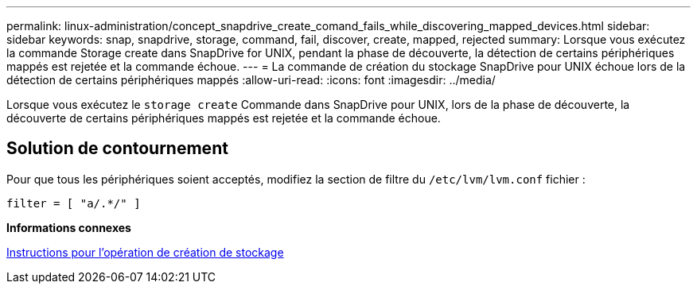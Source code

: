 ---
permalink: linux-administration/concept_snapdrive_create_comand_fails_while_discovering_mapped_devices.html 
sidebar: sidebar 
keywords: snap, snapdrive, storage, command, fail, discover, create, mapped, rejected 
summary: Lorsque vous exécutez la commande Storage create dans SnapDrive for UNIX, pendant la phase de découverte, la détection de certains périphériques mappés est rejetée et la commande échoue. 
---
= La commande de création du stockage SnapDrive pour UNIX échoue lors de la détection de certains périphériques mappés
:allow-uri-read: 
:icons: font
:imagesdir: ../media/


[role="lead"]
Lorsque vous exécutez le `storage create` Commande dans SnapDrive pour UNIX, lors de la phase de découverte, la découverte de certains périphériques mappés est rejetée et la commande échoue.



== Solution de contournement

Pour que tous les périphériques soient acceptés, modifiez la section de filtre du `/etc/lvm/lvm.conf` fichier :

[listing]
----
filter = [ "a/.*/" ]
----
*Informations connexes*

xref:concept_guidelines_for_thestorage_createoperation.adoc[Instructions pour l'opération de création de stockage]
